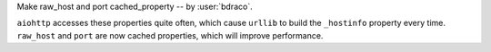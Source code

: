 Make raw_host and port cached_property -- by :user:`bdraco`.

``aiohttp`` accesses these properties quite often, which cause
``urllib`` to build the ``_hostinfo`` property every time.
``raw_host`` and ``port`` are now cached properties, which will
improve performance.
